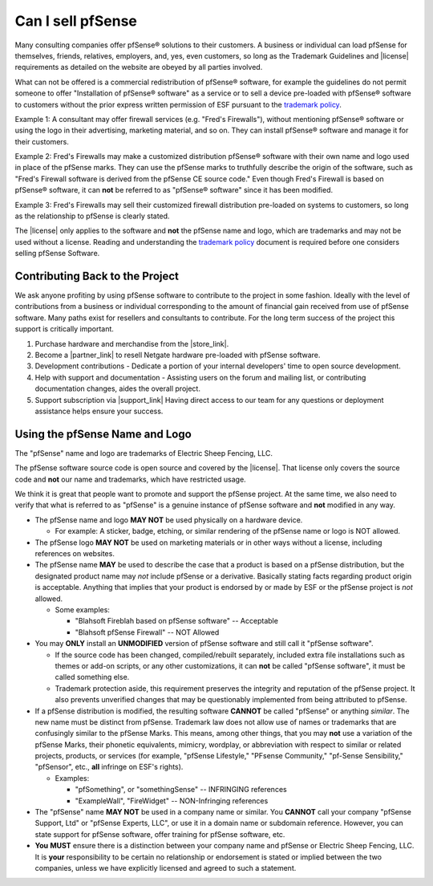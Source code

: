 Can I sell pfSense
==================

Many consulting companies offer pfSense® solutions to their customers. A business
or individual can load pfSense for themselves, friends, relatives, employers,
and, yes, even customers, so long as the Trademark Guidelines and |license|
requirements as detailed on the website are obeyed by all parties involved.

What can not be offered is a commercial redistribution of pfSense®
software, for example the guidelines do not permit someone to offer
"Installation of pfSense® software" as a service or to sell a device
pre-loaded with pfSense® software to customers without the prior express
written permission of ESF pursuant to the `trademark policy`_.

Example 1: A consultant may offer firewall services (e.g. "Fred's
Firewalls"), without mentioning pfSense® software or using the logo in
their advertising, marketing material, and so on. They can install
pfSense® software and manage it for their customers.

Example 2: Fred's Firewalls may make a customized distribution pfSense®
software with their own name and logo used in place of the pfSense
marks. They can use the pfSense marks to truthfully describe the origin
of the software, such as "Fred's Firewall software is derived from the
pfSense CE source code." Even though Fred's Firewall is based on
pfSense® software, it can **not** be referred to as "pfSense® software"
since it has been modified.

Example 3: Fred's Firewalls may sell their customized firewall
distribution pre-loaded on systems to customers, so long as the
relationship to pfSense is clearly stated.

The |license| only applies to the software and **not** the pfSense name and
logo, which are trademarks and may not be used without a license. Reading and
understanding the `trademark policy`_ document is required before one
considers selling pfSense Software.

Contributing Back to the Project
--------------------------------

We ask anyone profiting by using pfSense software to contribute to the
project in some fashion. Ideally with the level of contributions from a
business or individual corresponding to the amount of financial gain
received from use of pfSense software. Many paths exist for resellers
and consultants to contribute. For the long term success of the project
this support is critically important.

#. Purchase hardware and merchandise from the |store_link|.
#. Become a |partner_link| to resell Netgate hardware pre-loaded with pfSense
   software.
#. Development contributions - Dedicate a portion of your internal
   developers' time to open source development.
#. Help with support and documentation - Assisting users on the forum
   and mailing list, or contributing documentation changes, aides the
   overall project.
#. Support subscription via |support_link|
   Having direct access to our team for any questions or deployment
   assistance helps ensure your success.

Using the pfSense Name and Logo
-------------------------------

The "pfSense" name and logo are trademarks of Electric Sheep Fencing, LLC.

The pfSense software source code is open source and covered by the |license|.
That license only covers the source code and **not** our name and trademarks,
which have restricted usage.

We think it is great that people want to promote and support the pfSense
project. At the same time, we also need to verify that what is referred
to as "pfSense" is a genuine instance of pfSense software and **not**
modified in any way.

-  The pfSense name and logo **MAY NOT** be used physically on a
   hardware device.

   -  For example: A sticker, badge, etching, or similar rendering of
      the pfSense name or logo is NOT allowed.

-  The pfSense logo **MAY NOT** be used on marketing materials or in
   other ways without a license, including references on websites.

-  The pfSense name **MAY** be used to describe the case that a product
   is based on a pfSense distribution, but the designated product name
   may *not* include pfSense or a derivative. Basically stating facts
   regarding product origin is acceptable. Anything that implies that
   your product is endorsed by or made by ESF or the pfSense project is
   *not* allowed.

   -  Some examples:

      -  "Blahsoft Fireblah based on pfSense software" -- Acceptable
      -  "Blahsoft pfSense Firewall" -- NOT Allowed

-  You may **ONLY** install an **UNMODIFIED** version of pfSense
   software and still call it "pfSense software".

   -  If the source code has been changed, compiled/rebuilt separately,
      included extra file installations such as themes or add-on
      scripts, or any other customizations, it can **not** be called
      "pfSense software", it must be called something else.
   -  Trademark protection aside, this requirement preserves the
      integrity and reputation of the pfSense project. It also prevents
      unverified changes that may be questionably implemented from being
      attributed to pfSense.

-  If a pfSense distribution is modified, the resulting software
   **CANNOT** be called "pfSense" or anything *similar*. The new name
   must be distinct from pfSense. Trademark law does not allow use of
   names or trademarks that are confusingly similar to the pfSense
   Marks. This means, among other things, that you may **not** use a
   variation of the pfSense Marks, their phonetic equivalents, mimicry,
   wordplay, or abbreviation with respect to similar or related
   projects, products, or services (for example, "pfSense Lifestyle,"
   "PFsense Community," "pf-Sense Sensibility," "pfSensor", etc.,
   **all** infringe on ESF's rights).

   -  Examples:

      -  "pfSomething", or "somethingSense" -- INFRINGING references
      -  "ExampleWall", "FireWidget" -- NON-Infringing references

-  The "pfSense" name **MAY NOT** be used in a company name or similar.
   You **CANNOT** call your company "pfSense Support, Ltd" or "pfSense
   Experts, LLC", or use it in a domain name or subdomain reference.
   However, you can state support for pfSense software, offer training
   for pfSense software, etc.

-  **You** **MUST** ensure there is a distinction between your company
   name and pfSense or Electric Sheep Fencing, LLC. It is **your**
   responsibility to be certain no relationship or endorsement is stated
   or implied between the two companies, unless we have explicitly
   licensed and agreed to such a statement.

.. _trademark policy: https://www.netgate.com/company/legal/trademarks.html

